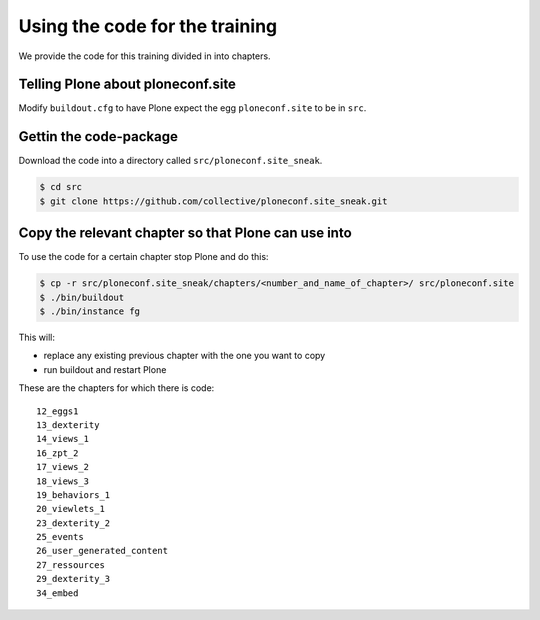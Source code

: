 Using the code for the training
===============================

We provide the code for this training divided in into chapters.

Telling Plone about ploneconf.site
----------------------------------

Modify ``buildout.cfg`` to have Plone expect the egg ``ploneconf.site`` to be in ``src``.

.. code-block:: cfg
    :linenos:
    :emphasize-lines: 6, 12

    eggs =

    ...

    # our addons
        ploneconf.site
    #    starzel.votable_behavior

    ...

    [sources]
    ploneconf.site = fs ploneconf.site full-path=${buildout:directory}/src/ploneconf.site


Gettin the code-package
-----------------------

Download the code into a directory called ``src/ploneconf.site_sneak``.

.. code-block:: bash

    $ cd src
    $ git clone https://github.com/collective/ploneconf.site_sneak.git


Copy the relevant chapter so that Plone can use into
----------------------------------------------------

To use the code for a certain chapter stop Plone and do this:

.. code-block:: bash

    $ cp -r src/ploneconf.site_sneak/chapters/<number_and_name_of_chapter>/ src/ploneconf.site
    $ ./bin/buildout
    $ ./bin/instance fg

This will:

* replace any existing previous chapter with the one you want to copy
* run buildout and restart Plone

These are the chapters for which there is code::

    12_eggs1
    13_dexterity
    14_views_1
    16_zpt_2
    17_views_2
    18_views_3
    19_behaviors_1
    20_viewlets_1
    23_dexterity_2
    25_events
    26_user_generated_content
    27_ressources
    29_dexterity_3
    34_embed
